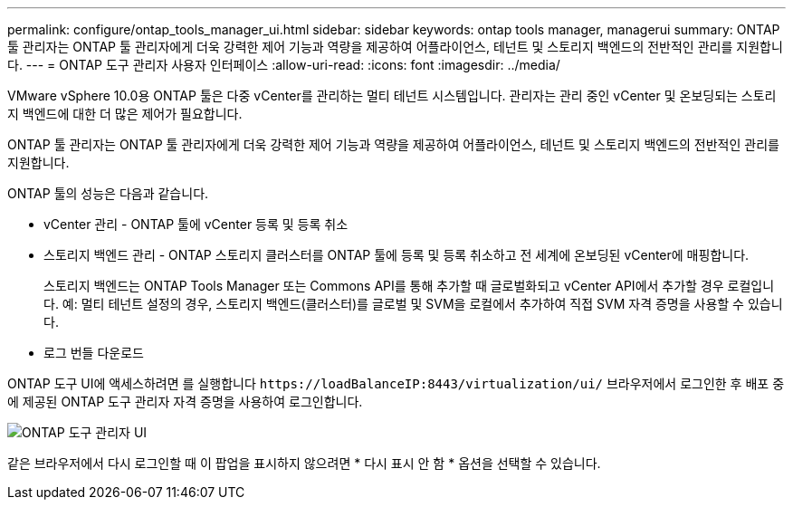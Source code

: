 ---
permalink: configure/ontap_tools_manager_ui.html 
sidebar: sidebar 
keywords: ontap tools manager, managerui 
summary: ONTAP 툴 관리자는 ONTAP 툴 관리자에게 더욱 강력한 제어 기능과 역량을 제공하여 어플라이언스, 테넌트 및 스토리지 백엔드의 전반적인 관리를 지원합니다. 
---
= ONTAP 도구 관리자 사용자 인터페이스
:allow-uri-read: 
:icons: font
:imagesdir: ../media/


[role="lead"]
VMware vSphere 10.0용 ONTAP 툴은 다중 vCenter를 관리하는 멀티 테넌트 시스템입니다. 관리자는 관리 중인 vCenter 및 온보딩되는 스토리지 백엔드에 대한 더 많은 제어가 필요합니다.

ONTAP 툴 관리자는 ONTAP 툴 관리자에게 더욱 강력한 제어 기능과 역량을 제공하여 어플라이언스, 테넌트 및 스토리지 백엔드의 전반적인 관리를 지원합니다.

ONTAP 툴의 성능은 다음과 같습니다.

* vCenter 관리 - ONTAP 툴에 vCenter 등록 및 등록 취소
* 스토리지 백엔드 관리 - ONTAP 스토리지 클러스터를 ONTAP 툴에 등록 및 등록 취소하고 전 세계에 온보딩된 vCenter에 매핑합니다.
+
스토리지 백엔드는 ONTAP Tools Manager 또는 Commons API를 통해 추가할 때 글로벌화되고 vCenter API에서 추가할 경우 로컬입니다.
예: 멀티 테넌트 설정의 경우, 스토리지 백엔드(클러스터)를 글로벌 및 SVM을 로컬에서 추가하여 직접 SVM 자격 증명을 사용할 수 있습니다.

* 로그 번들 다운로드


ONTAP 도구 UI에 액세스하려면 를 실행합니다 `\https://loadBalanceIP:8443/virtualization/ui/` 브라우저에서 로그인한 후 배포 중에 제공된 ONTAP 도구 관리자 자격 증명을 사용하여 로그인합니다.

image::../media/ontap_tools_manager.png[ONTAP 도구 관리자 UI]

같은 브라우저에서 다시 로그인할 때 이 팝업을 표시하지 않으려면 * 다시 표시 안 함 * 옵션을 선택할 수 있습니다.
